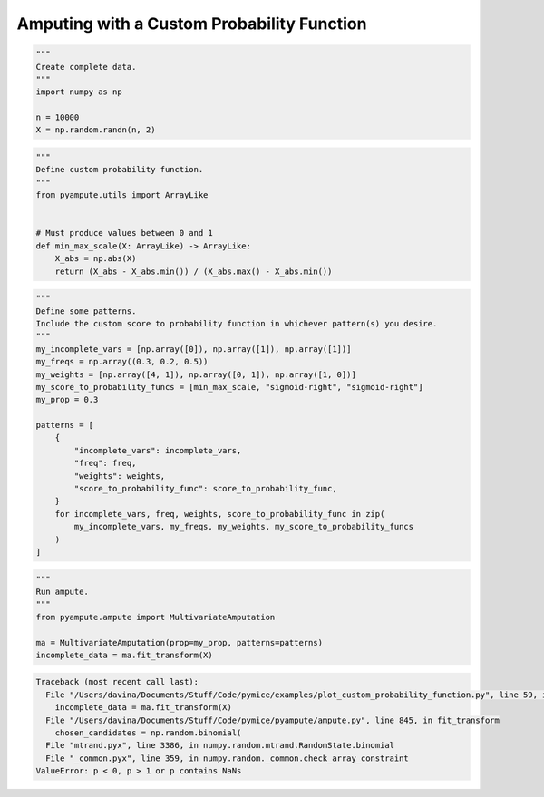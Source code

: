 
.. DO NOT EDIT.
.. THIS FILE WAS AUTOMATICALLY GENERATED BY SPHINX-GALLERY.
.. TO MAKE CHANGES, EDIT THE SOURCE PYTHON FILE:
.. "auto_examples/plot_custom_probability_function.py"
.. LINE NUMBERS ARE GIVEN BELOW.

.. only:: html

    .. note::
        :class: sphx-glr-download-link-note

        Click :ref:`here <sphx_glr_download_auto_examples_plot_custom_probability_function.py>`
        to download the full example code

.. rst-class:: sphx-glr-example-title

.. _sphx_glr_auto_examples_plot_custom_probability_function.py:


============================================
Amputing with a Custom Probability Function
============================================

.. GENERATED FROM PYTHON SOURCE LINES 8-16

.. code-block:: default

    """
    Create complete data.
    """
    import numpy as np

    n = 10000
    X = np.random.randn(n, 2)








.. GENERATED FROM PYTHON SOURCE LINES 17-29

.. code-block:: default

    """
    Define custom probability function.
    """
    from pyampute.utils import ArrayLike


    # Must produce values between 0 and 1
    def min_max_scale(X: ArrayLike) -> ArrayLike:
        X_abs = np.abs(X)
        return (X_abs - X_abs.min()) / (X_abs.max() - X_abs.min())









.. GENERATED FROM PYTHON SOURCE LINES 30-52

.. code-block:: default

    """
    Define some patterns.
    Include the custom score to probability function in whichever pattern(s) you desire.
    """
    my_incomplete_vars = [np.array([0]), np.array([1]), np.array([1])]
    my_freqs = np.array((0.3, 0.2, 0.5))
    my_weights = [np.array([4, 1]), np.array([0, 1]), np.array([1, 0])]
    my_score_to_probability_funcs = [min_max_scale, "sigmoid-right", "sigmoid-right"]
    my_prop = 0.3

    patterns = [
        {
            "incomplete_vars": incomplete_vars,
            "freq": freq,
            "weights": weights,
            "score_to_probability_func": score_to_probability_func,
        }
        for incomplete_vars, freq, weights, score_to_probability_func in zip(
            my_incomplete_vars, my_freqs, my_weights, my_score_to_probability_funcs
        )
    ]








.. GENERATED FROM PYTHON SOURCE LINES 53-61

.. code-block:: default

    """
    Run ampute.
    """
    from pyampute.ampute import MultivariateAmputation

    ma = MultivariateAmputation(prop=my_prop, patterns=patterns)
    incomplete_data = ma.fit_transform(X)



.. rst-class:: sphx-glr-script-out

.. code-block:: pytb

    Traceback (most recent call last):
      File "/Users/davina/Documents/Stuff/Code/pymice/examples/plot_custom_probability_function.py", line 59, in <module>
        incomplete_data = ma.fit_transform(X)
      File "/Users/davina/Documents/Stuff/Code/pymice/pyampute/ampute.py", line 845, in fit_transform
        chosen_candidates = np.random.binomial(
      File "mtrand.pyx", line 3386, in numpy.random.mtrand.RandomState.binomial
      File "_common.pyx", line 359, in numpy.random._common.check_array_constraint
    ValueError: p < 0, p > 1 or p contains NaNs





.. rst-class:: sphx-glr-timing

   **Total running time of the script:** ( 0 minutes  0.020 seconds)


.. _sphx_glr_download_auto_examples_plot_custom_probability_function.py:


.. only :: html

 .. container:: sphx-glr-footer
    :class: sphx-glr-footer-example



  .. container:: sphx-glr-download sphx-glr-download-python

     :download:`Download Python source code: plot_custom_probability_function.py <plot_custom_probability_function.py>`



  .. container:: sphx-glr-download sphx-glr-download-jupyter

     :download:`Download Jupyter notebook: plot_custom_probability_function.ipynb <plot_custom_probability_function.ipynb>`


.. only:: html

 .. rst-class:: sphx-glr-signature

    `Gallery generated by Sphinx-Gallery <https://sphinx-gallery.github.io>`_
